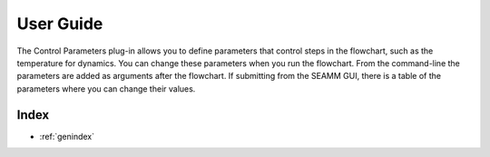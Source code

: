 .. _user-guide:

**********
User Guide
**********
The Control Parameters plug-in allows you to define parameters that control steps in the
flowchart, such as the temperature for dynamics. You can change these parameters when
you run the flowchart. From the command-line the parameters are added as arguments after
the flowchart. If submitting from the SEAMM GUI, there is a table of the parameters
where you can change their values.

..
   The following sections cover accessing and controlling this functionality.

   .. toctree::
      :maxdepth: 2
      :titlesonly:

Index
=====

* :ref:`genindex`
